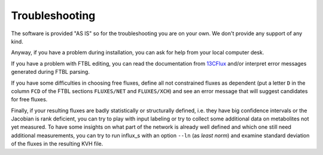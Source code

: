 
.. _trouble:

===============
Troubleshooting
===============

The software is provided "AS IS" so for the troubleshooting you are on your own. We don't provide any support of any kind.

Anyway, if you have a problem during installation, you can ask for help from your local computer desk.

If you have a problem with FTBL editing, you can read the documentation from `13CFlux <https://www.13cflux.net>`_ and/or interpret error messages generated during FTBL parsing.

If you have some difficulties in choosing free fluxes, define all not constrained fluxes as dependent (put a letter ``D`` in the column ``FCD`` of the FTBL sections ``FLUXES/NET`` and ``FLUXES/XCH``) and see an error message that will suggest candidates for free fluxes.

Finally, if your resulting fluxes are badly statistically or structurally defined, i.e. they have big confidence intervals or the Jacobian is rank deficient, you can try to play with input labeling or try to collect some additional data on metabolites not yet measured. To have some insights on what part of the network is already well defined and which one still need additional measurements, you can try to run influx_s with an option ``--ln`` (as `least norm`) and examine standard deviation of the fluxes in the resulting KVH file.

